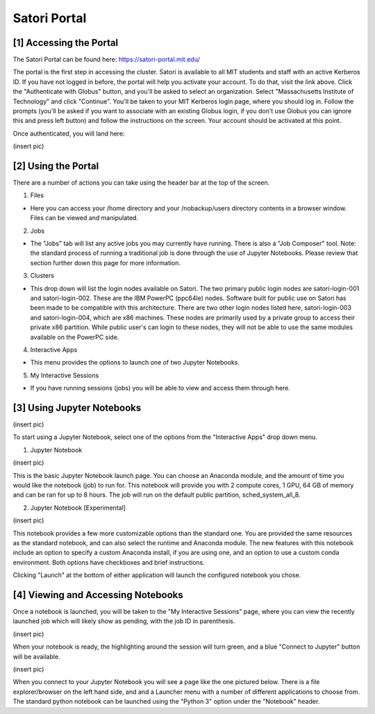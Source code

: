 
Satori Portal
=============

[1] Accessing the Portal
''''''''''''''''''''''''

The Satori Portal can be found here: https://satori-portal.mit.edu/

The portal is the first step in accessing the cluster. Satori is available to all MIT students and staff with an active Kerberos ID. If you have not logged in before, the portal will help you activate your account. To do that, visit the link above. Click the "Authenticate with Globus" button, and you'll be asked to select an organization. Select "Massachusetts Institute of Technology" and click "Continue". You'll be taken to your MIT Kerberos login page, where you should log in. Follow the prompts (you'll be asked if you want to associate with an existing Globus login, if you don't use Globus you can ignore this and press left button) and follow the instructions on the screen. Your account should be activated at this point.

Once authenticated, you will land here:

(insert pic)

[2] Using the Portal
''''''''''''''''''''''''''''

There are a number of actions you can take using the header bar at the top of the screen.

1. Files

* Here you can access your /home directory and your /nobackup/users directory contents in a browser window. Files can be viewed and manipulated.
  
2. Jobs

* The "Jobs" tab will list any active jobs you may currently have running. There is also a "Job Composer" tool. Note: the standard process of running a traditional job is done through the use of Jupyter Notebooks. Please review that section further down this page for more information.
  
3. Clusters

* This drop down will list the login nodes available on Satori. The two primary public login nodes are satori-login-001 and satori-login-002. These are the IBM PowerPC (ppc64le) nodes. Software built for public use on Satori has been made to be compatible with this architecture. There are two other login nodes listed here, satori-login-003 and satori-login-004, which are x86 machines. These nodes are primarily used by a private group to access their private x86 partition. While public user's can login to these nodes, they will not be able to use the same modules available on the PowerPC side. 

4. Interactive Apps

* This menu provides the options to launch one of two Jupyter Notebooks.

5. My Interactive Sessions

* If you have running sessions (jobs) you will be able to view and access them through here.

[3] Using Jupyter Notebooks
'''''''''''''''''''''''''''

(insert pic)

To start using a Jupyter Notebook, select one of the options from the "Interactive Apps" drop down menu.

1. Jupyter Notebook

(insert pic)

This is the basic Jupyter Notebook launch page. You can choose an Anaconda module, and the amount of time you would like the notebook (job) to run for. This notebook will provide you with 2 compute cores, 1 GPU, 64 GB of memory and can be ran for up to 8 hours. The job will run on the default public partition, sched_system_all_8.

2. Jupyter Notebook [Experimental]

(insert pic)

This notebook provides a few more customizable options than the standard one. You are provided the same resources as the standard notebook, and can also select the runtime and Anaconda module. The new features with this notebook include an option to specify a custom Anaconda install, if you are using one, and an option to use a custom conda environment. Both options have checkboxes and brief instructions.

Clicking "Launch" at the bottom of either application will launch the configured notebook you chose.

[4] Viewing and Accessing Notebooks
'''''''''''''''''''''''''''''''''''

Once a notebook is launched, you will be taken to the "My Interactive Sessions" page, where you can view the recently launched job which will likely show as pending, with the job ID in parenthesis.

(insert pic)

When your notebook is ready, the highlighting around the session will turn green, and a blue "Connect to Jupyter" button will be available.

(insert pic)

When you connect to your Jupyter Notebook you will see a page like the one pictured below. There is a file explorer/browser on the left hand side, and and a Launcher menu with a number of different applications to choose from. The standard python notebook can be launched using the "Python 3" option under the "Notebook" header.


